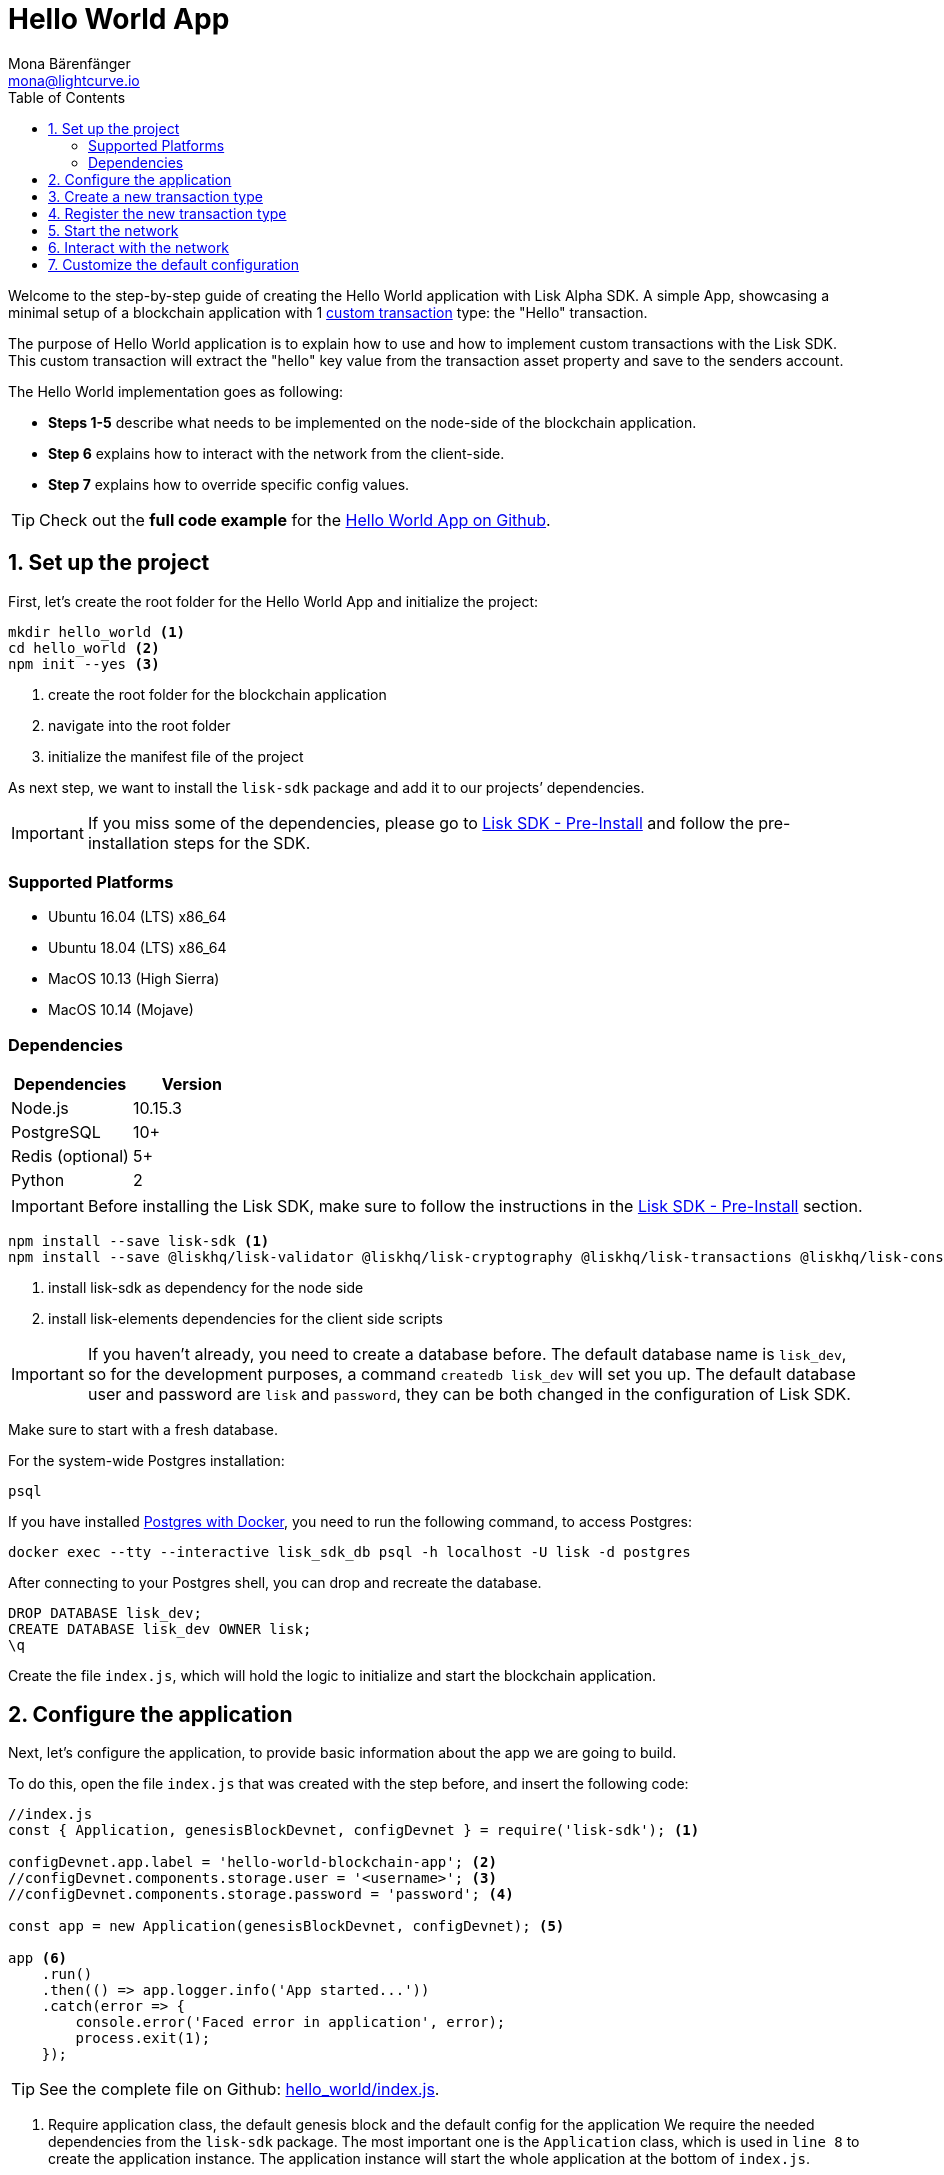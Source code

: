 = Hello World App
Mona Bärenfänger <mona@lightcurve.io>
:toc:
:imagesdir: ../../assets/images
:experimental:

Welcome to the step-by-step guide of creating the Hello World application with Lisk Alpha SDK.
A simple App, showcasing a minimal setup of a blockchain application with 1 xref:2.3.2@lisk-sdk::customize.adoc[custom transaction] type: the "Hello" transaction.

The purpose of Hello World application is to explain how to use and how to implement custom transactions with the Lisk SDK.
This custom transaction will extract the "hello" key value from the transaction asset property and save to the senders account.

The Hello World implementation goes as following:

* *Steps 1-5* describe what needs to be implemented on the node-side of the blockchain application.
* *Step 6* explains how to interact with the network from the client-side.
* *Step 7* explains how to override specific config values.

TIP: Check out the *full code example* for the https://github.com/LiskHQ/lisk-sdk-examples/tree/development/hello_world[Hello World App on Github].

== 1. Set up the project

First, let’s create the root folder for the Hello World App and initialize the project:

[source,bash]
----
mkdir hello_world <1>
cd hello_world <2>
npm init --yes <3>
----

<1> create the root folder for the blockchain application
<2> navigate into the root folder
<3> initialize the manifest file of the project

As next step, we want to install the `lisk-sdk` package and add it to our projects’ dependencies.

IMPORTANT: If you miss some of the dependencies, please go to xref:2.3.2@lisk-sdk::setup.adoc#pre-installation[Lisk SDK - Pre-Install] and follow the pre-installation steps for the SDK.

=== Supported Platforms

* Ubuntu 16.04 (LTS) x86_64
* Ubuntu 18.04 (LTS) x86_64
* MacOS 10.13 (High Sierra)
* MacOS 10.14 (Mojave)

=== Dependencies

[options="header",]
|===
|Dependencies |Version
|Node.js |10.15.3
|PostgreSQL |10+
|Redis (optional) |5+
|Python |2
|===

IMPORTANT: Before installing the Lisk SDK, make sure to follow the instructions in the xref:2.3.2@lisk-sdk::setup.adoc#_pre_installation[Lisk SDK - Pre-Install] section.

[source,bash]
----
npm install --save lisk-sdk <1>
npm install --save @liskhq/lisk-validator @liskhq/lisk-cryptography @liskhq/lisk-transactions @liskhq/lisk-constants <2>
----

<1> install lisk-sdk as dependency for the node side
<2> install lisk-elements dependencies for the client side scripts

[IMPORTANT]
====
If you haven’t already, you need to create a database before.
The default database name is `lisk_dev`, so for the development purposes, a command `createdb lisk_dev` will set you up.
The default database user and password are `lisk` and `password`, they can be both changed in the configuration of Lisk SDK.
====

Make sure to start with a fresh database.

For the system-wide Postgres installation:

[source,bash]
----
psql
----

If you have installed xref:2.3.2@lisk-sdk::setup.adoc#option-a-postgres-with-docker[Postgres with Docker], you need to run the following command, to access Postgres:

[source,bash]
----
docker exec --tty --interactive lisk_sdk_db psql -h localhost -U lisk -d postgres
----

After connecting to your Postgres shell, you can drop and recreate the database.

[source,bash]
----
DROP DATABASE lisk_dev;
CREATE DATABASE lisk_dev OWNER lisk;
\q
----

Create the file `index.js`, which will hold the logic to initialize and start the blockchain application.

== 2. Configure the application

Next, let’s configure the application, to provide basic information about the app we are going to build.

To do this, open the file `index.js` that was created with the step before, and insert the following code:

[source,js]
----
//index.js
const { Application, genesisBlockDevnet, configDevnet } = require('lisk-sdk'); <1>

configDevnet.app.label = 'hello-world-blockchain-app'; <2>
//configDevnet.components.storage.user = '<username>'; <3>
//configDevnet.components.storage.password = 'password'; <4>

const app = new Application(genesisBlockDevnet, configDevnet); <5>

app <6>
    .run()
    .then(() => app.logger.info('App started...'))
    .catch(error => {
        console.error('Faced error in application', error);
        process.exit(1);
    });
----

TIP: See the complete file on Github: https://github.com/LiskHQ/lisk-sdk-examples/tree/development/hello_world/index.js[hello_world/index.js].

<1> Require application class, the default genesis block and the default config for the application
We require the needed dependencies from the `lisk-sdk` package.
The most important one is the `Application` class, which is used in `line 8` to create the application instance.
The application instance will start the whole application at the bottom of `index.js`.
<2> Set the name of your blockchain application
<3> In case you gave a different user than 'lisk' access to the database lisk_dev, you need to update the username in the config
<4> Uncomment this and replace `password` with the password for your database user
<5> Create the application instance
By passing the parameters for the xref:2.3.2@lisk-sdk::configuration.adoc#the-genesis-block[genesis block] and the https://github.com/LiskHQ/lisk-sdk/blob/development/sdk/src/samples/config_devnet.json[configuration template], the application is configured with most basic configurations to start the node.
<6> The code block below starts the application and doesn't need to be changed

TIP: If you want to change any of the values for `configDevnet`, check out the xref:2.3.2@lisk-sdk::configuration.adoc#list-of-configuration-options[full list of configurations] for Lisk SDK and overwrite them like described in link:#7-customize-the-default-configuration[step 7]

After adding the code block above, you can save and close `index.js`.
At this point, you already can start the node and the network, to verify that the setup was successful:

[source,bash]
----
node index.js | npx bunyan -o short
----

`node index.js` will start the node, and `| npx bunyan -o short` will pretty-print the logs in the console.

If everything is ok, the following logs will be displayed:

....
$ node index.js | npx bunyan -o short
14:01:39.384Z  INFO lisk-framework: Booting the application with Lisk Framework(0.1.0)
14:01:39.391Z  INFO lisk-framework: Starting the app - helloWorld-blockchain-app
14:01:39.392Z  INFO lisk-framework: Initializing controller
14:01:39.392Z  INFO lisk-framework: Loading controller
14:01:39.451Z  INFO lisk-framework: Old PID: 7707
14:01:39.452Z  INFO lisk-framework: Current PID: 7732
14:01:39.467Z  INFO lisk-framework: Loading module lisk-framework-chain:0.1.0 with alias "chain"
14:01:39.613Z  INFO lisk-framework: Event network:bootstrap was subscribed but not registered to the bus yet.
14:01:39.617Z  INFO lisk-framework: Event network:bootstrap was subscribed but not registered to the bus yet.
14:01:39.682Z  INFO lisk-framework: Modules ready and launched
14:01:39.683Z  INFO lisk-framework: Event network:event was subscribed but not registered to the bus yet.
14:01:39.684Z  INFO lisk-framework: Module ready with alias: chain(lisk-framework-chain:0.1.0)
14:01:39.684Z  INFO lisk-framework: Loading module lisk-framework-network:0.1.0 with alias "network"
14:01:39.726Z  INFO lisk-framework: Blocks 1886
14:01:39.727Z  INFO lisk-framework: Genesis block matched with database
14:01:39.791Z ERROR lisk-framework: Error occurred while fetching information from 127.0.0.1:5000
14:01:39.794Z  INFO lisk-framework: Module ready with alias: network(lisk-framework-network:0.1.0)
14:01:39.795Z  INFO lisk-framework: Loading module lisk-framework-http-api:0.1.0 with alias "http_api"
14:01:39.796Z  INFO lisk-framework: Module ready with alias: http_api(lisk-framework-http-api:0.1.0)
14:01:39.797Z  INFO lisk-framework:
  Bus listening to events [ 'app:ready',
    'app:state:updated',
    'chain:bootstrap',
    'chain:blocks:change',
    'chain:signature:change',
    'chain:transactions:change',
    'chain:rounds:change',
    'chain:multisignatures:signature:change',
    'chain:multisignatures:change',
    'chain:delegates:fork',
    'chain:loader:sync',
    'chain:dapps:change',
    'chain:registeredToBus',
    'chain:loading:started',
    'chain:loading:finished',
    'network:bootstrap',
    'network:event',
    'network:registeredToBus',
    'network:loading:started',
    'network:loading:finished',
    'http_api:registeredToBus',
    'http_api:loading:started',
    'http_api:loading:finished' ]
14:01:39.799Z  INFO lisk-framework:
  Bus ready for actions [ 'app:getComponentConfig',
    'app:getApplicationState',
    'app:updateApplicationState',
    'chain:calculateSupply',
    'chain:calculateMilestone',
    'chain:calculateReward',
    'chain:generateDelegateList',
    'chain:updateForgingStatus',
    'chain:postSignature',
    'chain:getForgingStatusForAllDelegates',
    'chain:getTransactionsFromPool',
    'chain:getTransactions',
    'chain:getSignatures',
    'chain:postTransaction',
    'chain:getDelegateBlocksRewards',
    'chain:getSlotNumber',
    'chain:calcSlotRound',
    'chain:getNodeStatus',
    'chain:blocks',
    'chain:blocksCommon',
    'network:request',
    'network:emit',
    'network:getNetworkStatus',
    'network:getPeers',
    'network:getPeersCountByFilter' ]
14:01:39.800Z  INFO lisk-framework: App started...
14:01:39.818Z  INFO lisk-framework: Validating current block with height 1886
14:01:39.819Z  INFO lisk-framework: Loader->validateBlock Validating block 10258884836986606075 at height 1886
14:01:40.594Z  INFO lisk-framework: Lisk started: 0.0.0.0:4000
14:01:40.600Z  INFO lisk-framework: Verify->verifyBlock succeeded for block 10258884836986606075 at height 1886.
14:01:40.600Z  INFO lisk-framework: Loader->validateBlock Validating block succeed for 10258884836986606075 at height 1886.
14:01:40.600Z  INFO lisk-framework: Finished validating the chain. You are at height 1886.
14:01:40.601Z  INFO lisk-framework: Blockchain ready
14:01:40.602Z  INFO lisk-framework: Loading 101 delegates using encrypted passphrases from config
14:01:40.618Z  INFO lisk-framework: Forging enabled on account: 8273455169423958419L
14:01:40.621Z  INFO lisk-framework: Forging enabled on account: 12254605294831056546L
14:01:40.624Z  INFO lisk-framework: Forging enabled on account: 14018336151296112016L
14:01:40.627Z  INFO lisk-framework: Forging enabled on account: 2003981962043442425L
[...]
....

To stop the blockchain process, press kbd:[CTRL+C].

== 3. Create a new transaction type

For the Hello World App, we want to create a xref:2.3.2@lisk-sdk::customize.adoc[custom transaction type] `HelloTransaction`: +
If an account has enough balance to process `HelloTransaction` transaction (fee is set to 1 LSK by default), the new "hello" property appears into this account’s asset field.
So after sending a valid `{"type": 10, "senderId": "16313739661670634666L", ... "asset": { "hello": "world" } }` transaction, the sender’s account changes from e.g.: +
`{ address: "16313739661670634666L", ..., asset: null }`, to +
 `{ "address": "16313739661670634666L", ..., "asset": {"hello": "world"}} }`.

Now, let’s define the new transaction type `HelloTransaction`.

To do this, create and open the file `hello_transaction.js` and insert the following code:

.Contents of hello_transaction.js
[source,js]
----
//hello_transaction.js
const {
    transactions: { BaseTransaction },
    TransactionError,
} = require('lisk-sdk');

class HelloTransaction extends BaseTransaction {

    /**
    * Set the `HelloTransaction` transaction TYPE to `10`.
    * Every time a transaction is received, it gets differentiated by the type.
    * The first 10 types, from 0-9 is reserved for the default Lisk Network functions.
    */
    static get TYPE () {
        return 10;
    }

    /**
    * Set the `HelloTransaction` transaction FEE to 1 LSK.
    * Every time a user posts a transaction to the network, the transaction fee is paid to the delegate who includes the transaction into the block that the delegate forges.
    */
    static get FEE () {
        return `${10 ** 8}`;
    };

    /**
    * Prepares the necessary data for the `apply` and `undo` step.
    * The "hello" property will be added only to sender's account, therefore it's the only resource needed in the `applyAsset` and `undoAsset` steps.
    */
    async prepare(store) {
        await store.account.cache([
            {
                address: this.senderId,
            },
        ]);
    }

    /**
    * Validation of the value of the "hello" property, defined by the `HelloTransaction` transaction signer.
    * The implementation below checks, that the value of the "hello" property needs to be a string, no longer than 64 characters.
    */
    validateAsset() {
        const errors = [];
        if (!this.asset.hello || typeof this.asset.hello !== 'string' || this.asset.hello.length > 64) {
            errors.push(
                new TransactionError(
                    'Invalid "asset.hello" defined on transaction',
                    this.id,
                    '.asset.hello',
                    this.asset.hello,
                    'A string value no longer than 64 characters',
                )
            );
        }
        return errors;
    }

    /**
    * applyAsset is where the custom logic of the Hello World app is implemented.
    * applyAsset() and undoAsset() use the information about the sender's account from the `store`.
    * Here we can store additional information about accounts using the `asset` field. The content of property of "hello" transaction's asset gets saved into the "hello" property of the account's asset.
    */
    applyAsset(store) {
        const errors = [];
        const sender = store.account.get(this.senderId);
        if (sender.asset && sender.asset.hello) {
            errors.push(
                new TransactionError(
                    'You cannot send a hello transaction multiple times',
                    this.id,
                    '.asset.hello',
                    this.amount.toString()
                )
            );
        } else {
            const newObj = { ...sender, asset: { hello: this.asset.hello } };
            store.account.set(sender.address, newObj);
        }
        return errors; // array of TransactionErrors, returns empty array if no errors are thrown
    }

    /**
    * Inverse of `applyAsset`.
    * Undoes the changes made in applyAsset() step - reverts to the previous value of "hello" property, if not previously set this will be null.
    */
    undoAsset(store) {
        const sender = store.account.get(this.senderId);
        const oldObj = { ...sender, asset: null };
        store.account.set(sender.address, oldObj);
        return [];
    }

}

module.exports = HelloTransaction;
----

TIP: See the file on Github: https://github.com/LiskHQ/lisk-sdk-examples/blob/development/hello_world/hello_transaction.js[hello_world/hello_transaction.js]

After adding the code block above, save and close `hello_transaction.js`.

== 4. Register the new transaction type

Right now, your project should have the following file structure:

....
hello_world
├── hello_transaction.js
├── index.js
├── node_modules
└── package.json
....

Add the new transaction type to your application, by registering it to the application instance inside of `index.js`.

NOTE: You only need to add 2 new lines (number <2> and <7>) to your existing `index.js`, to register the new transaction type.

[source,js]
----
//index.js
const { Application, genesisBlockDevnet, configDevnet} = require('lisk-sdk'); <1>
const HelloTransaction = require('./hello_transaction'); <2>

configDevnet.app.label = 'hello-world-blockchain-app'; <3>
//configDevnet.components.storage.user = '<username>'; <4>
//configDevnet.components.storage.password = 'password'; <5>

const app = new Application(genesisBlockDevnet, configDevnet); <6>
app.registerTransaction(HelloTransaction); <7>

app <8>
    .run()
    .then(() => app.logger.info('App started...'))
    .catch(error => {
        console.error('Faced error in application', error);
        process.exit(1);
    });
----

TIP: See the file on Github: https://github.com/LiskHQ/lisk-sdk-examples/tree/development/hello_world/index.js[hello_world/index.js].

<1> require application class, the default genesis block and the default config for the application
<2> require the newly created transaction type 'HelloTransaction'
<3> change the label of the app
<4> If you gave a different user than 'lisk' access to the database lisk_dev, you need to update the username in the config
<5> replace password with the password for your database user
<6> create the application instance
<7> register the 'HelloTransaction'
<8> the code block below starts the application and doesn't need to be changed

After adding the 2 new lines to your `index.js` file, save and close it.

== 5. Start the network

Now, let’s start our customized blockchain network for the first time.

The parameter `configDevnet`, which we pass to our `Application` instance in link:#3-create-a-new-transaction-type[step 3], is preconfigured to start the node with a set of dummy delegates, that have enabled forging by default.

These dummy delegates stabilize the new network and make it possible to test out the basic functionality of the network with only one node immediately.

This creates a simple Devnet, which is beneficial during development of the blockchain application.

[NOTE]
====
The dummy delegates can be replaced with real delegates later on.
For this, users needs to create new secret accounts, and register themselves as delegates on the network.
Then the account(s) with most tokens need to unvote the dummy delegates, and vote for the newly registered delegates instead.
====

To start the network, execute the following command:

[source,bash]
----
node index.js | npx bunyan -o short
----

Check the logs, to verify the network has started successfully.

If something went wrong, the process should stop and an error with debug information is displayed.

== 6. Interact with the network

Now that the network is started, let’s try to send a `HelloTransaction` to our node to see if it gets accepted.

[NOTE]
====
As your blockchain process is running in your current console window, you need to open a new window to proceed with the tutorial.
Make sure to navigate into the root folder of your blockchain application in the new console window.
====

In the new terminal window, create the transaction object.

[source,bash]
----
cd hello-world <1>
mkdir client <2>
cd client <3>
touch print_sendable_hello-world.js <4>
----

<1> make sure to be in the root folder of the Hello-World application.
<2> create the folder for the client-side scripts inside the hello-world folder
<3> navigate into the client folder
<4> create the file that will hold the code to create the transaction object

Open the file `print_sendable_hello-world.js` that was created with the command above, and insert the following code:

.Contents of client/print_sendable_hello-world.js
[source,js]
----
//client/print_sendable_hello-world.js
const HelloTransaction = require('../hello_transaction');
const transactions = require('@liskhq/lisk-transactions');
const { EPOCH_TIME } = require('@liskhq/lisk-constants');

const getTimestamp = () => {
    // check config file or curl localhost:4000/api/node/constants to verify your epoc time
    const millisSinceEpoc = Date.now() - Date.parse(EPOCH_TIME);
    const inSeconds = ((millisSinceEpoc) / 1000).toFixed(0);
    return  parseInt(inSeconds);
}

let tx =  new HelloTransaction({ <1>
    asset: {
        hello: 'world', <2>
    },
    fee: `${transactions.utils.convertLSKToBeddows('1')}`, <3>
    recipientId: '10881167371402274308L', <4>
    timestamp: getTimestamp(),
});

tx.sign('wagon stock borrow episode laundry kitten salute link globe zero feed marble');

console.log(tx.stringify()); <5>
process.exit(0); <6>
----

TIP: See the complete file on Github: https://github.com/LiskHQ/lisk-sdk-examples/blob/development/hello_world/client/print_sendable_hello-world.js[hello_world/client/print_sendable_hello-world.js].

<1> the desired transaction gets created and signed
<2> we save the string 'world' into the 'hello' asset
<3> we set the fee to 1 LSK
<4> address of dummy delegate genesis_100
<5> the transaction is displayed as JSON object in the console
<6> stops the process after the transaction object has been printed

This script will print the transaction in the console, when executed (Python’s json.tool is used to prettify the output):

[source,bash]
----
node print_sendable_hello-world.js | python -m json.tool
----

The generated transaction object should look like this:

[source,json]
----
{
   "id":"1199714748623931346",
   "amount":"0",
   "type":10,
   "timestamp":0,
   "senderPublicKey":"c094ebee7ec0c50ebee32918655e089f6e1a604b83bcaa760293c61e0f18ab6f",
   "senderId":"16313739661670634666L",
   "recipientId":"10881167371402274308L",
   "fee":"100000000",
   "signature":"e6da5923ee9b769bd5624612af536ca4348d5b32c4552a05161a356e472b8708487022fd4e9787a1b7e548a98c64341f52f2b8b12a39d4115f820b8f01064003",
   "signatures":[],
   "asset":{
      "hello":"world"
   }
}
----

Now that we have a sendable transaction object, let’s send it to our node and see how it gets processed by analyzing the logs.

For this, we utilize the API of the node and post the created transaction object to the transaction endpoint of the API.

Because the API of every node is only accessible from localhost by default, you need to execute this query on the same server that your node is running on, unless you changed the config to <<_7_customize_the_default_configuration,make your API accessible>> to others or to the public.

IMPORTANT: Make sure your node is running, before sending the transaction

[source,bash]
----
node print_sendable_hello-world.js | tee >(curl -X POST -H "Content-Type: application/json" -d @- localhost:4000/api/transactions) <1>
----

<1> posts the tx object to the node and displays it on the console

If the node accepted the transaction, it should respond with:

....
{"meta":{"status":true},"data":{"message":"Transaction(s) accepted"},"links":{}}
....

To verify, that the transaction got included in the blockchain as well, query the database of your node, where the blockchain data is stored:

Check, that the transaction got included into a block:

IMPORTANT: Use as `id` the id of your transaction object, that is posted to the node in the previous step

[source,bash]
----
curl -X GET "http://localhost:4000/api/transactions?id=16130949532827670455" | python -m json.tool
----

[source,json]
----
{
  "meta": {
    "offset": 0,
    "limit": 10,
    "count": 1
  },
  "data": [
    {
      "id": "16130949532827670455",
      "height": 4,
      "blockId": "4180982596867431855",
      "type": 10,
      "timestamp": 98141815,
      "senderPublicKey": "c094ebee7ec0c50ebee32918655e089f6e1a604b83bcaa760293c61e0f18ab6f",
      "recipientPublicKey": "addb0e15a44b0fdc6ff291be28d8c98f5551d0cd9218d749e30ddb87c6e31ca9",
      "senderId": "16313739661670634666L",
      "recipientId": "10881167371402274308L",
      "amount": "0",
      "fee": "100000000",
      "signature": "3cb9b2f2d95ae5037d563ca8de288848b9d1d8e320f3ea0cb3e4c6039595227cfe28067a8084aafe0496fa388db1f005bd3b99b7f6e42aab2adc4b0d75671708",
      "signatures": [],
      "asset": {
        "hello": "world"
      },
      "confirmations": 6
    }
  ],
  "links": {}
}
----

Check, that the `hello` property got included into the account:

[source,bash]
----
curl -X GET "http://localhost:4000/api/accounts?address=16313739661670634666L" | python -m json.tool
----

[source,json]
----
{
  "meta": {
    "offset": 0,
    "limit": 10
  },
  "data": [
    {
      "address": "16313739661670634666L",
      "publicKey": "c094ebee7ec0c50ebee32918655e089f6e1a604b83bcaa760293c61e0f18ab6f",
      "balance": "9999999900000000",
      "secondPublicKey": "",
      "asset": {
          "hello": "world"
      }
    }
  ],
  "links": {}
}
----

For further interaction with the network, it is possible to run the process in the background by executing:

[source,bash]
----
cd hello-world <1>
pm2 start --name hello index.js <2>
pm2 stop hello <3>
pm2 start hello <4>
----

<1> navigate into the root folder of the Hello-World application.
<2> add the application to pm2 under the name 'hello'
<3> stop the hello app
<4> start the hello app

[NOTE]
====
PM2 needs to be installed on the system in order to run these commands.
See xref:2.3.2@lisk-sdk::setup.adoc#_pre_installation[SDK Pre-Install section].
====

== 7. Customize the default configuration

Your project should have now the following file structure:

....
hello_world
├── client
│   └── print_sendable_hello-world.js
├── hello_transaction.js
├── index.js
├── node_modules
└── package.json
....

To run the script from remote, change the configuration before creating the `Application` instance, to make the API accessible:

TIP: For more configuration options, check out the xref:2.3.2@lisk-sdk::configuration.adoc#_list_of_configuration_options[full list of configurations] for Lisk SDK.

[source,js]
----
//index.js
const { Application, genesisBlockDevnet, configDevnet} = require('lisk-sdk'); <1>
const HelloTransaction = require('./hello_transaction'); <2>

configDevnet.app.label = 'hello-world-blockchain-app'; <3>
//configDevnet.components.storage.user = '<username>'; <4>
//configDevnet.components.storage.password = 'password'; <5>

configDevnet.modules.http_api.access.public = true; <6>
//configDevnet.modules.http_api.access.whitelist.push('1.2.3.4'); <7>

const app = new Application(genesisBlockDevnet, configDevnet); <8>

app.registerTransaction(HelloTransaction); <9>

app <10>
    .run()
    .then(() => app.logger.info('App started...'))
    .catch(error => {
        console.error('Faced error in application', error);
        process.exit(1);
    });
----

<1> require application class, the default genesis block and the default config for the application
<2> require the newly created transaction type 'HelloTransaction'
<3> set the name of your blockchain application
<4> in case you gave a different user than 'lisk' access to the database lisk_dev, you need to update the username in the config
<5> uncomment this and replace `password` with the password for your database user
<6> make the API accessible from everywhere
<7> example how to make the API accessible for specific IP addresses: add 1.2.3.4 IP address as whitelisted
<8> create the application instance
<9> register the 'HelloTransaction'
<10> the code block below starts the application and doesn't need to be changed

[NOTE]
====
*Optional:* After first successful verification, you may want to reduce the default console log level (info) and file log level (debug).
You can do so, by passing a copy of the config object `configDevnet` with customized config for the logger component:

[source,js]
----
configDevnet.components.logger.fileLogLevel = "error"; <1>
configDevnet.components.logger.consoleLogLevel = "none"; <2>
----

<1> will only log errors and fatal errors in the log file
<2> no logs will be shown in console
====

As next step, you can design a nice frontend application like https://explorer.lisk.io/[Lisk Explorer], which is showing users assets data inside of their account page.

See also section xref:interact-with-network.adoc[Interact with the network].

